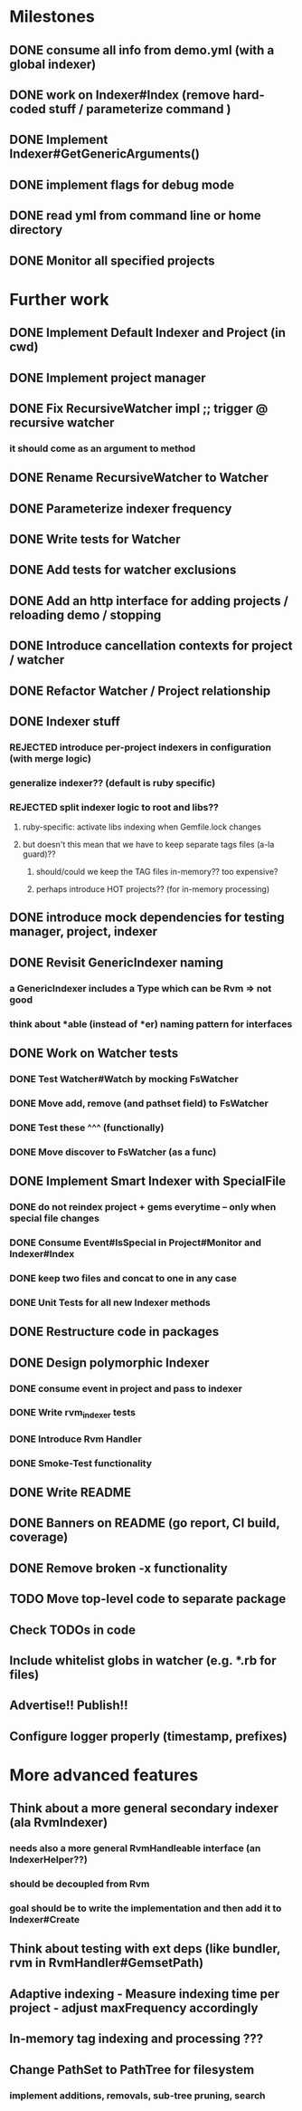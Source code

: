 * Milestones
** DONE consume all info from demo.yml (with a global indexer)
** DONE work on Indexer#Index (remove hard-coded stuff / parameterize command )
** DONE Implement Indexer#GetGenericArguments()
** DONE implement flags for debug mode
** DONE read yml from command line or home directory
** DONE Monitor all specified projects
* Further work
** DONE Implement Default Indexer and Project (in cwd)
** DONE Implement project manager
** DONE Fix RecursiveWatcher impl ;; trigger @ recursive watcher
*** it should come as an argument to method
** DONE Rename RecursiveWatcher to Watcher
** DONE Parameterize indexer frequency
** DONE Write tests for Watcher
** DONE Add tests for watcher exclusions
** DONE Add an http interface for adding projects / reloading demo / stopping
** DONE Introduce cancellation contexts for project / watcher
** DONE Refactor Watcher / Project relationship
** DONE Indexer stuff
*** REJECTED introduce per-project indexers in configuration (with merge logic)
*** generalize indexer?? (default is ruby specific)
*** REJECTED split indexer logic to root and libs??
**** ruby-specific: activate libs indexing when Gemfile.lock changes
**** but doesn't this mean that we have to keep separate tags files (a-la guard)??
***** should/could we keep the TAG files in-memory?? too expensive?
***** perhaps introduce HOT projects?? (for in-memory processing)
** DONE introduce mock dependencies for testing manager, project, indexer
** DONE Revisit GenericIndexer naming
*** a GenericIndexer includes a Type which can be Rvm => not good
*** think about *able (instead of *er) naming pattern for interfaces
** DONE Work on Watcher tests
*** DONE Test Watcher#Watch by mocking FsWatcher
*** DONE Move add, remove (and pathset field) to FsWatcher
*** DONE Test these ^^^ (functionally)
*** DONE Move discover to FsWatcher (as a func)
** DONE Implement Smart Indexer with SpecialFile
*** DONE do not reindex project + gems everytime -- only when special file changes
*** DONE Consume Event#IsSpecial in Project#Monitor and Indexer#Index
*** DONE keep two files and concat to one in any case
*** DONE Unit Tests for all new Indexer methods
** DONE Restructure code in packages
** DONE Design polymorphic Indexer
*** DONE consume event in project and pass to indexer
*** DONE Write rvm_indexer tests
*** DONE Introduce Rvm Handler
*** DONE Smoke-Test functionality
** DONE Write README
** DONE Banners on README (go report, CI build, coverage)
** DONE Remove broken -x functionality
** TODO Move top-level code to separate package
** Check TODOs in code
** Include whitelist globs in watcher (e.g. *.rb for files)
** Advertise!! Publish!!
** Configure logger properly (timestamp, prefixes)
* More advanced features
** Think about a more general secondary indexer (ala RvmIndexer)
*** needs also a more general RvmHandleable interface (an IndexerHelper??)
*** should be decoupled from Rvm
*** goal should be to write the implementation and then add it to Indexer#Create
** Think about testing with ext deps (like bundler, rvm in RvmHandler#GemsetPath)
** Adaptive indexing - Measure indexing time per project - adjust maxFrequency accordingly
** In-memory tag indexing and processing ???
** Change PathSet to PathTree for filesystem
*** implement additions, removals, sub-tree pruning, search
